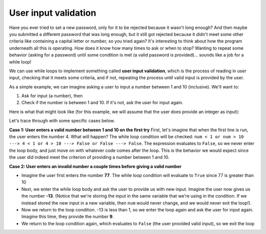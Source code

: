 User input validation
=====================

Have you ever tried to set a new password, only for it to be rejected because it wasn't long enough? And then maybe you submitted a different password that was long enough, but it still got rejected because it didn't meet some other criteria like containing a capital letter or number, so you tried again? It's interesting to think about how the program underneath all this is operating. How does it know how many times to ask or when to stop? Wanting to repeat some behavior (asking for a password) until some condition is met (a valid password is provided)... sounds like a job for a while loop!

We can use while loops to implement something called **user input validation**, which is the process of reading in user input, checking that it meets some criteria, and if not, repeating the process until valid input is provided by the user.

As a simple example, we can imagine asking a user to input a number between 1 and 10 (inclusive). We'll want to:

1) Ask for input (a number), then
2) Check if the number is between 1 and 10. If it's not, ask the user for input again.

Here is what that might look like (for this example, we will assume that the user does provide an integer as input):

.. runner:: 

    num = int(input("Please enter a number between 1 and 10: "))       # get input, convert to int
    while num < 1 or num > 10:                                         # if num is not between 1 and 10
        num = int(input("Please enter a number between 1 and 10: "))   # ask again and update num

    # once we get here, it means that num now has a valid input value!
    print(num)

Let's trace through with some specific cases below.

**Case 1: User enters a valid number between 1 and 10 on the first try**
First, let's imagine that when the first line is run, the user enters the number 4. What will happen? The while loop condition will be checked:
``num < 1 or num > 10 ---> 4 < 1 or 4 > 10 ---> False or False ---> False``.
The expression evaluates to ``False``, so we never enter the loop body, and just move on with whatever code comes after the loop. This is the behavior we would expect since the user did indeed meet the criterion of providing a number between 1 and 10.

**Case 2: User enters an invalid number a couple times before giving a valid number**

* Imagine the user first enters the number **77**. The while loop condition will evaluate to ``True`` since 77 is greater than 10
* Next, we enter the while loop body and ask the user to provide us with new input. Imagine the user now gives us the number **-13**. (Notice that we're storing the input in the same variable that we're using in the condition. If we instead stored the new input in a new variable, then ``num`` would never change, and we would never exit the loop!).
* Now we return to the loop condition. -13 is less than 1, so we enter the loop again and ask the user for input again. Imagine this time, they provide the number **9**.
* We return to the loop condition again, which evaluates to ``False`` (the user provided valid input), so we exit the loop